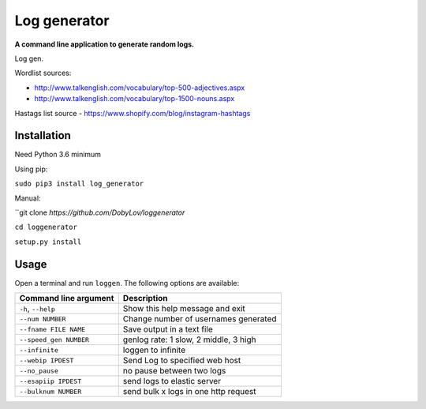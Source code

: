 Log generator
==================

**A command line application to generate random logs.**

Log gen.

Wordlist sources:

- http://www.talkenglish.com/vocabulary/top-500-adjectives.aspx
- http://www.talkenglish.com/vocabulary/top-1500-nouns.aspx

Hastags list source
- https://www.shopify.com/blog/instagram-hashtags

Installation
------------

Need Python 3.6 minimum

Using pip:

``sudo pip3 install log_generator``

Manual:

``git clone `https://github.com/DobyLov/loggenerator`

``cd loggenerator``

``setup.py install``

Usage
-----

Open a terminal and run ``loggen``. The following options are available:

+---------------------------+------------------------------------------+
| Command line argument     | Description                              |
+===========================+==========================================+
| ``-h``, ``--help``        | Show this help message and exit          |
+---------------------------+------------------------------------------+
| ``--num NUMBER``          | Change number of usernames generated     |
+---------------------------+------------------------------------------+
| ``--fname FILE NAME``     | Save output in a text file               |
+---------------------------+------------------------------------------+
| ``--speed_gen NUMBER``    | genlog rate: 1 slow, 2 middle, 3 high    |
+---------------------------+------------------------------------------+
| ``--infinite``            | loggen to infinite                       |
+---------------------------+------------------------------------------+
| ``--webip IPDEST``        | Send Log to specified web host           |
+---------------------------+------------------------------------------+
| ``--no_pause``            | no pause between two logs                |
+---------------------------+------------------------------------------+
| ``--esapiip IPDEST``      | send logs to elastic server              |
+---------------------------+------------------------------------------+
| ``--bulknum NUMBER``      | send bulk x logs in one http request     |
+---------------------------+------------------------------------------+
